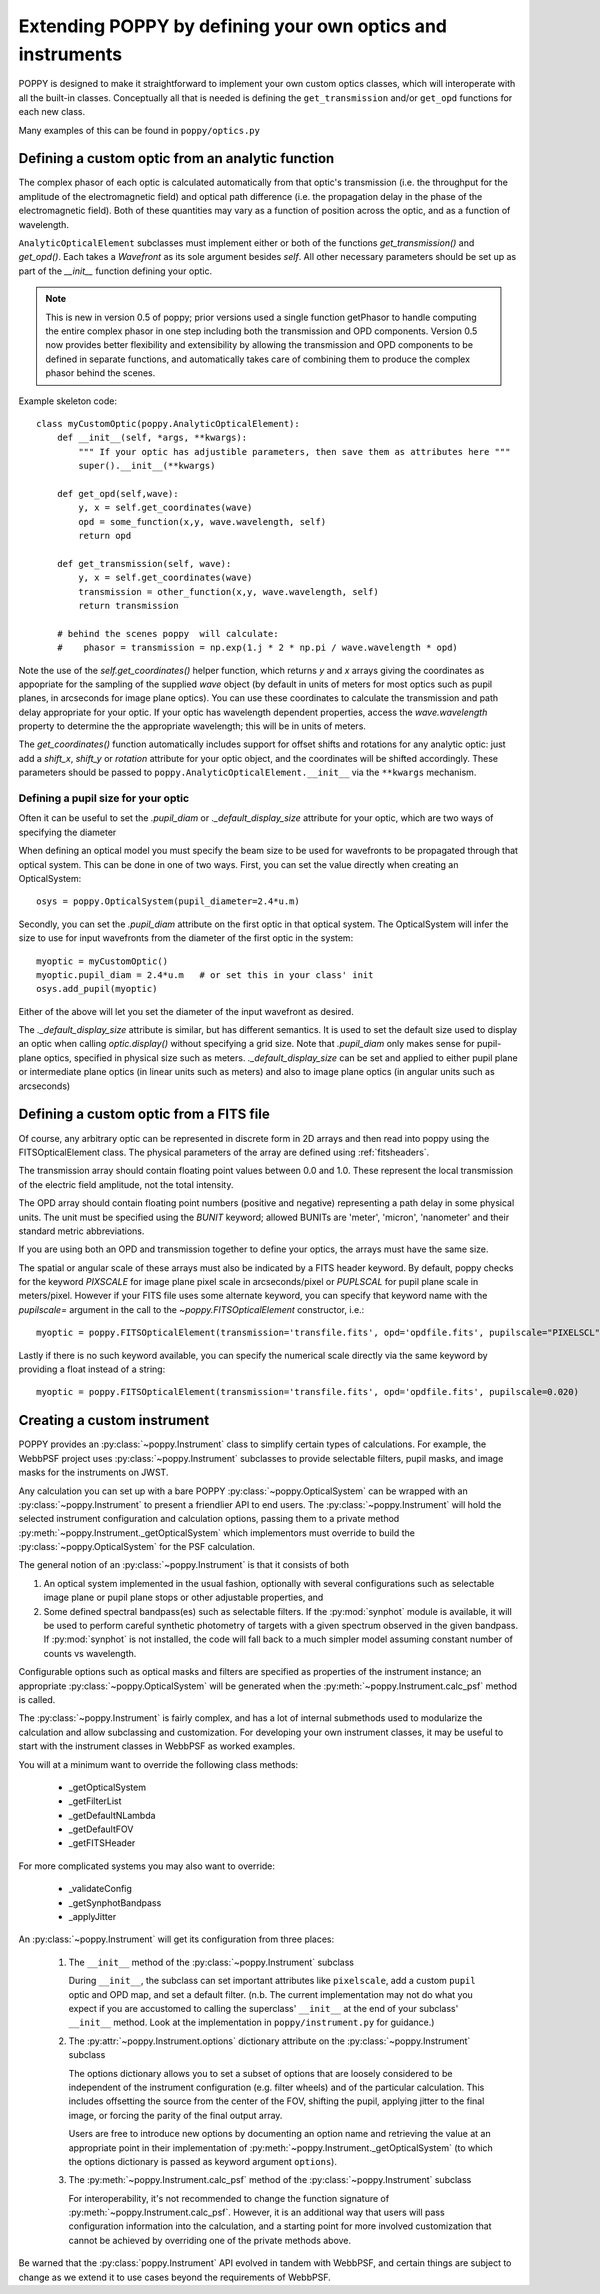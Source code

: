 .. _extending:

Extending POPPY by defining your own optics and instruments
==============================================================

POPPY is designed to make it straightforward to implement your own custom optics classes, which will interoperate with all the built-in classes.  Conceptually all that is needed is defining the ``get_transmission`` and/or ``get_opd`` functions for each new class.

Many examples of this can be found in ``poppy/optics.py``

Defining a custom optic from an analytic function
-------------------------------------------------

The complex phasor of each optic is calculated automatically from that optic's transmission (i.e. the
throughput for the amplitude of the electromagnetic field) and optical path difference (i.e. the propagation
delay in the phase of the electromagnetic field). Both of these quantities may vary as a function of
position across the optic, and as a function of wavelength.


``AnalyticOpticalElement`` subclasses must implement either or both of the functions `get_transmission()`
and `get_opd()`. Each takes a `Wavefront` as its sole argument besides `self`.
All other necessary parameters should be set up as part of the `__init__` function defining your optic.

.. note::
    This is new in version 0.5 of poppy; prior versions used a single function getPhasor to
    handle computing the entire complex phasor in one step including both the transmission
    and OPD components. Version 0.5 now provides better flexibility and extensibility by allowing
    the transmission and OPD components to be defined in separate functions, and automatically
    takes care of combining them to produce the complex phasor behind the scenes.



Example skeleton code::

    class myCustomOptic(poppy.AnalyticOpticalElement):
        def __init__(self, *args, **kwargs):
            """ If your optic has adjustible parameters, then save them as attributes here """
            super().__init__(**kwargs)

        def get_opd(self,wave):
            y, x = self.get_coordinates(wave)
            opd = some_function(x,y, wave.wavelength, self)
            return opd

        def get_transmission(self, wave):
            y, x = self.get_coordinates(wave)
            transmission = other_function(x,y, wave.wavelength, self)
            return transmission

        # behind the scenes poppy  will calculate:
        #    phasor = transmission = np.exp(1.j * 2 * np.pi / wave.wavelength * opd)


Note the use of the `self.get_coordinates()` helper function, which returns `y` and
`x` arrays giving the coordinates as appopriate for the sampling of the supplied
`wave` object (by default in units of meters for most optics such as pupil planes,
in arcseconds for image plane optics).  You can use these coordinates to
calculate the transmission and path delay appropriate for your optic.  If
your optic has wavelength dependent properties, access the `wave.wavelength`
property to determine the the appropriate wavelength; this will be in units of
meters.

The `get_coordinates()` function automatically includes support for offset shifts
and rotations for any analytic optic: just add a `shift_x`, `shift_y` or
`rotation` attribute for your optic object, and the coordinates will be shifted
accordingly. These parameters should be passed to ``poppy.AnalyticOpticalElement.__init__`` via the
``**kwargs`` mechanism.


Defining a pupil size for your optic
^^^^^^^^^^^^^^^^^^^^^^^^^^^^^^^^^^^^

Often it can be useful to set the `.pupil_diam` or `._default_display_size` attribute for your optic, which are two
ways of specifying the diameter

When defining an optical model you must specify the beam size to be used for wavefronts to be propagated
through that optical system.
This can be done in one of two ways. First, you can set the value directly when creating an OpticalSystem::

    osys = poppy.OpticalSystem(pupil_diameter=2.4*u.m)

Secondly, you can set the `.pupil_diam` attribute on the first optic in that optical system. The OpticalSystem
will infer the size to use for input wavefronts from the diameter of the first optic in the system::

    myoptic = myCustomOptic()
    myoptic.pupil_diam = 2.4*u.m   # or set this in your class' init
    osys.add_pupil(myoptic)

Either of the above will let you set the diameter of the input wavefront as desired.

The `._default_display_size` attribute is similar, but has different semantics. It is used to set the default
size used to display an optic when calling `optic.display()` without specifying a grid size.
Note that `.pupil_diam` only makes sense for pupil-plane optics, specified in physical size such as meters. `._default_display_size` can be set and applied
to either pupil plane or intermediate plane optics (in linear units such as meters) and also to image plane optics
(in angular units such as arcseconds)



Defining a custom optic from a FITS file
----------------------------------------

Of course, any arbitrary optic can be represented in discrete form in 2D arrays
and then read into poppy using the FITSOpticalElement class.
The physical parameters of the array are defined using :ref:`fitsheaders`.

The transmission array should contain floating point values between 0.0 and
1.0.  These represent the local transmission of the electric field amplitude,
not the total intensity.


The OPD array should contain floating point numbers (positive and negative)
representing a path delay in some physical units.  The unit must be specified
using the `BUNIT` keyword; allowed BUNITs are 'meter', 'micron', 'nanometer' and
their standard metric abbreviations.

If you are using both an OPD and transmission together to define your optics,
the arrays must have the same size.

The spatial or angular scale of these arrays must also be indicated by a FITS
header keyword. By default, poppy checks for the keyword `PIXSCALE` for image
plane pixel scale in arcseconds/pixel or `PUPLSCAL` for pupil plane scale in
meters/pixel. However if your FITS file uses some alternate keyword, you can specify that
keyword name with the `pupilscale=` argument in the call to the `~poppy.FITSOpticalElement` constructor, i.e.::

     myoptic = poppy.FITSOpticalElement(transmission='transfile.fits', opd='opdfile.fits', pupilscale="PIXELSCL")


Lastly if there is no such keyword available, you can specify the numerical scale directly via the same keyword by providing a float instead of a string::

     myoptic = poppy.FITSOpticalElement(transmission='transfile.fits', opd='opdfile.fits', pupilscale=0.020)


Creating a custom instrument
----------------------------

POPPY provides an :py:class:`~poppy.Instrument` class to simplify certain types of calculations. For example, the WebbPSF project uses :py:class:`~poppy.Instrument` subclasses to provide selectable filters, pupil masks, and image masks for the instruments on JWST.

Any calculation you can set up with a bare POPPY :py:class:`~poppy.OpticalSystem` can be wrapped with an :py:class:`~poppy.Instrument` to present a friendlier API to end users. The :py:class:`~poppy.Instrument` will hold the selected instrument configuration and calculation options, passing them to a private method :py:meth:`~poppy.Instrument._getOpticalSystem` which implementors must override to build the :py:class:`~poppy.OpticalSystem` for the PSF calculation.

The general notion of an :py:class:`~poppy.Instrument` is that it consists of both

1. An optical system implemented in the usual fashion, optionally with several configurations such as
   selectable image plane or pupil plane stops or other adjustable properties, and
2. Some defined spectral bandpass(es) such as selectable filters. If the :py:mod:`synphot` module is available, it will be used to perform careful synthetic photometry of targets with a given spectrum observed in the given bandpass. If :py:mod:`synphot` is not installed, the code will fall back to a much simpler model assuming constant number of counts vs wavelength.


Configurable options such as optical masks and filters are specified as properties of the instrument instance; an appropriate :py:class:`~poppy.OpticalSystem` will be generated when the :py:meth:`~poppy.Instrument.calc_psf` method is called.

The :py:class:`~poppy.Instrument` is fairly complex, and has a lot of internal submethods used to modularize the calculation and allow subclassing and customization. For developing your own instrument classes, it may be useful to start with the instrument classes in WebbPSF as worked examples.


You will at a minimum want to override the following class methods:

  * _getOpticalSystem
  * _getFilterList
  * _getDefaultNLambda
  * _getDefaultFOV
  * _getFITSHeader

For more complicated systems you may also want to override:

  * _validateConfig
  * _getSynphotBandpass
  * _applyJitter

An :py:class:`~poppy.Instrument` will get its configuration from three places:

   (1) The ``__init__`` method of the :py:class:`~poppy.Instrument` subclass

       During ``__init__``, the subclass can set important attributes like ``pixelscale``, add a custom ``pupil`` optic and OPD map, and set a default filter. (n.b. The current implementation may not do what you expect if you are accustomed to calling the superclass' ``__init__`` at the end of your subclass' ``__init__`` method. Look at the implementation in ``poppy/instrument.py`` for guidance.)
   (2) The :py:attr:`~poppy.Instrument.options` dictionary attribute on the :py:class:`~poppy.Instrument` subclass

       The options dictionary allows you to set a subset of options that are loosely considered to be independent of the instrument configuration (e.g. filter wheels) and of the particular calculation. This includes offsetting the source from the center of the FOV, shifting the pupil, applying jitter to the final image, or forcing the parity of the final output array.

       Users are free to introduce new options by documenting an option name and retrieving the value at an appropriate point in their implementation of :py:meth:`~poppy.Instrument._getOpticalSystem` (to which the options dictionary is passed as keyword argument ``options``).
   (3) The :py:meth:`~poppy.Instrument.calc_psf` method of the :py:class:`~poppy.Instrument` subclass

       For interoperability, it's not recommended to change the function signature of :py:meth:`~poppy.Instrument.calc_psf`. However, it is an additional way that users will pass configuration information into the calculation, and a starting point for more involved customization that cannot be achieved by overriding one of the private methods above.

Be warned that the :py:class:`poppy.Instrument` API evolved in tandem with WebbPSF, and certain things are subject to change as we extend it to use cases beyond the requirements of WebbPSF.
